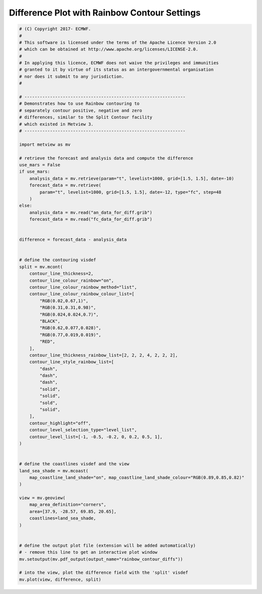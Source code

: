 .. only:: html

    .. note::
        :class: sphx-glr-download-link-note

        Click :ref:`here <sphx_glr_download_auto_examples_rainbow_contour_diffs.py>`     to download the full example code
    .. rst-class:: sphx-glr-example-title

    .. _sphx_glr_auto_examples_rainbow_contour_diffs.py:


Difference Plot with Rainbow Contour Settings
==============================================



.. image:: /auto_examples/images/sphx_glr_rainbow_contour_diffs_001.png
    :alt: rainbow contour diffs
    :class: sphx-glr-single-img






.. code-block:: default


    # (C) Copyright 2017- ECMWF.
    #
    # This software is licensed under the terms of the Apache Licence Version 2.0
    # which can be obtained at http://www.apache.org/licenses/LICENSE-2.0.
    #
    # In applying this licence, ECMWF does not waive the privileges and immunities
    # granted to it by virtue of its status as an intergovernmental organisation
    # nor does it submit to any jurisdiction.
    #

    # ---------------------------------------------------------------
    # Demonstrates how to use Rainbow contouring to
    # separately contour positive, negative and zero
    # differences, similar to the Split Contour facility
    # which existed in Metview 3.
    # ---------------------------------------------------------------

    import metview as mv

    # retrieve the forecast and analysis data and compute the difference
    use_mars = False
    if use_mars:
        analysis_data = mv.retrieve(param="t", levelist=1000, grid=[1.5, 1.5], date=-10)
        forecast_data = mv.retrieve(
            param="t", levelist=1000, grid=[1.5, 1.5], date=-12, type="fc", step=48
        )
    else:
        analysis_data = mv.read("an_data_for_diff.grib")
        forecast_data = mv.read("fc_data_for_diff.grib")


    difference = forecast_data - analysis_data


    # define the contouring visdef
    split = mv.mcont(
        contour_line_thickness=2,
        contour_line_colour_rainbow="on",
        contour_line_colour_rainbow_method="list",
        contour_line_colour_rainbow_colour_list=[
            "RGB(0.02,0.67,1)",
            "RGB(0.31,0.31,0.98)",
            "RGB(0.024,0.024,0.7)",
            "BLACK",
            "RGB(0.62,0.077,0.028)",
            "RGB(0.77,0.019,0.019)",
            "RED",
        ],
        contour_line_thickness_rainbow_list=[2, 2, 2, 4, 2, 2, 2],
        contour_line_style_rainbow_list=[
            "dash",
            "dash",
            "dash",
            "solid",
            "solid",
            "sold",
            "solid",
        ],
        contour_highlight="off",
        contour_level_selection_type="level_list",
        contour_level_list=[-1, -0.5, -0.2, 0, 0.2, 0.5, 1],
    )


    # define the coastlines visdef and the view
    land_sea_shade = mv.mcoast(
        map_coastline_land_shade="on", map_coastline_land_shade_colour="RGB(0.89,0.85,0.82)"
    )

    view = mv.geoview(
        map_area_definition="corners",
        area=[37.9, -28.57, 69.85, 20.65],
        coastlines=land_sea_shade,
    )


    # define the output plot file (extension will be added automatically)
    # - remove this line to get an interactive plot window
    mv.setoutput(mv.pdf_output(output_name="rainbow_contour_diffs"))

    # into the view, plot the difference field with the 'split' visdef
    mv.plot(view, difference, split)


.. _sphx_glr_download_auto_examples_rainbow_contour_diffs.py:


.. only :: html

 .. container:: sphx-glr-footer
    :class: sphx-glr-footer-example



  .. container:: sphx-glr-download sphx-glr-download-python

     :download:`Download Python source code: rainbow_contour_diffs.py <rainbow_contour_diffs.py>`



  .. container:: sphx-glr-download sphx-glr-download-jupyter

     :download:`Download Jupyter notebook: rainbow_contour_diffs.ipynb <rainbow_contour_diffs.ipynb>`


.. only:: html

 .. rst-class:: sphx-glr-signature

    `Gallery generated by Sphinx-Gallery <https://sphinx-gallery.github.io>`_

